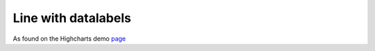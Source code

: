 Line with datalabels
=====================================================
As found on the Highcharts demo `page <https://www.highcharts.com/demo/line-labels>`_

.. easychart:chart:chart-18